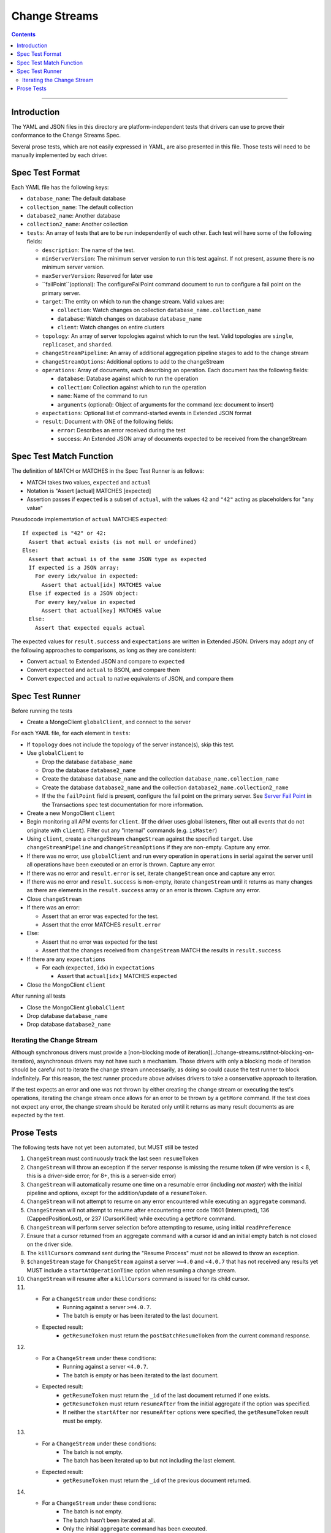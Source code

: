 .. role:: javascript(code)
  :language: javascript

==============
Change Streams
==============

.. contents::

--------

Introduction
============

The YAML and JSON files in this directory are platform-independent tests that
drivers can use to prove their conformance to the Change Streams Spec.

Several prose tests, which are not easily expressed in YAML, are also presented
in this file. Those tests will need to be manually implemented by each driver.

Spec Test Format
================

Each YAML file has the following keys:

- ``database_name``: The default database
- ``collection_name``: The default collection
- ``database2_name``: Another database
- ``collection2_name``: Another collection
- ``tests``: An array of tests that are to be run independently of each other.
  Each test will have some of the following fields:

  - ``description``: The name of the test.
  - ``minServerVersion``: The minimum server version to run this test against. If not present, assume there is no minimum server version.
  - ``maxServerVersion``: Reserved for later use
  - ``failPoint``(optional): The configureFailPoint command document to run to configure a fail point on the primary server.
  - ``target``: The entity on which to run the change stream. Valid values are:
  
    - ``collection``: Watch changes on collection ``database_name.collection_name``
    - ``database``: Watch changes on database ``database_name``
    - ``client``: Watch changes on entire clusters
  - ``topology``: An array of server topologies against which to run the test.
    Valid topologies are ``single``, ``replicaset``, and ``sharded``.
  - ``changeStreamPipeline``: An array of additional aggregation pipeline stages to add to the change stream
  - ``changeStreamOptions``: Additional options to add to the changeStream
  - ``operations``: Array of documents, each describing an operation. Each document has the following fields:

    - ``database``: Database against which to run the operation
    - ``collection``: Collection against which to run the operation
    - ``name``: Name of the command to run
    - ``arguments`` (optional): Object of arguments for the command (ex: document to insert)

  - ``expectations``: Optional list of command-started events in Extended JSON format
  - ``result``: Document with ONE of the following fields:

    - ``error``: Describes an error received during the test
    - ``success``: An Extended JSON array of documents expected to be received from the changeStream

Spec Test Match Function
========================

The definition of MATCH or MATCHES in the Spec Test Runner is as follows:

- MATCH takes two values, ``expected`` and ``actual``
- Notation is "Assert [actual] MATCHES [expected]
- Assertion passes if ``expected`` is a subset of ``actual``, with the values ``42`` and ``"42"`` acting as placeholders for "any value"

Pseudocode implementation of ``actual`` MATCHES ``expected``:

::
  
  If expected is "42" or 42:
    Assert that actual exists (is not null or undefined)
  Else:
    Assert that actual is of the same JSON type as expected
    If expected is a JSON array:
      For every idx/value in expected:
        Assert that actual[idx] MATCHES value
    Else if expected is a JSON object:
      For every key/value in expected
        Assert that actual[key] MATCHES value
    Else:
      Assert that expected equals actual

The expected values for ``result.success`` and ``expectations`` are written in Extended JSON. Drivers may adopt any of the following approaches to comparisons, as long as they are consistent:

- Convert ``actual`` to Extended JSON and compare to ``expected``
- Convert ``expected`` and ``actual`` to BSON, and compare them
- Convert ``expected`` and ``actual`` to native equivalents of JSON, and compare them

Spec Test Runner
================

Before running the tests

- Create a MongoClient ``globalClient``, and connect to the server

For each YAML file, for each element in ``tests``:

- If ``topology`` does not include the topology of the server instance(s), skip this test.
- Use ``globalClient`` to

  - Drop the database ``database_name``
  - Drop the database ``database2_name``
  - Create the database ``database_name`` and the collection ``database_name.collection_name``
  - Create the database ``database2_name`` and the collection ``database2_name.collection2_name``
  - If the the ``failPoint`` field is present, configure the fail point on the primary server. See
    `Server Fail Point <../../transactions/tests#server-fail-point>`_ in the
    Transactions spec test documentation for more information.

- Create a new MongoClient ``client``
- Begin monitoring all APM events for ``client``. (If the driver uses global listeners, filter out all events that do not originate with ``client``). Filter out any "internal" commands (e.g. ``isMaster``)
- Using ``client``, create a changeStream ``changeStream`` against the specified ``target``. Use ``changeStreamPipeline`` and ``changeStreamOptions`` if they are non-empty. Capture any error.
- If there was no error, use ``globalClient`` and run every operation in ``operations`` in serial against the server until all operations have been executed or an error is thrown. Capture any error.
- If there was no error and ``result.error`` is set, iterate ``changeStream`` once and capture any error.
- If there was no error and ``result.success`` is non-empty, iterate ``changeStream`` until it returns as many changes as there are elements in the ``result.success`` array or an error is thrown. Capture any error.
- Close ``changeStream``
- If there was an error:

  - Assert that an error was expected for the test.
  - Assert that the error MATCHES ``result.error``

- Else:

  - Assert that no error was expected for the test
  - Assert that the changes received from ``changeStream`` MATCH the results in ``result.success``

- If there are any ``expectations``

  - For each (``expected``, ``idx``) in ``expectations``

    - Assert that ``actual[idx]`` MATCHES ``expected``

- Close the MongoClient ``client``

After running all tests

- Close the MongoClient ``globalClient``
- Drop database ``database_name``
- Drop database ``database2_name``

Iterating the Change Stream
---------------------------

Although synchronous drivers must provide a [non-blocking mode of iteration](../change-streams.rst#not-blocking-on-iteration), asynchronous drivers may not have such a mechanism. Those drivers with only a blocking mode of iteration should be careful not to iterate the change stream unnecessarily, as doing so could cause the test runner to block indefinitely. For this reason, the test runner procedure above advises drivers to take a conservative approach to iteration.

If the test expects an error and one was not thrown by either creating the change stream or executing the test's operations, iterating the change stream once allows for an error to be thrown by a ``getMore`` command. If the test does not expect any error, the change stream should be iterated only until it returns as many result documents as are expected by the test.

Prose Tests
===========

The following tests have not yet been automated, but MUST still be tested

#. ``ChangeStream`` must continuously track the last seen ``resumeToken``
#. ``ChangeStream`` will throw an exception if the server response is missing the resume token (if wire version is < 8, this is a driver-side error; for 8+, this is a server-side error)
#. ``ChangeStream`` will automatically resume one time on a resumable error (including `not master`) with the initial pipeline and options, except for the addition/update of a ``resumeToken``.
#. ``ChangeStream`` will not attempt to resume on any error encountered while executing an ``aggregate`` command.
#. ``ChangeStream`` will not attempt to resume after encountering error code 11601 (Interrupted), 136 (CappedPositionLost), or 237 (CursorKilled) while executing a ``getMore`` command.
#. ``ChangeStream`` will perform server selection before attempting to resume, using initial ``readPreference``
#. Ensure that a cursor returned from an aggregate command with a cursor id and an initial empty batch is not closed on the driver side.
#. The ``killCursors`` command sent during the "Resume Process" must not be allowed to throw an exception.
#. ``$changeStream`` stage for ``ChangeStream`` against a server ``>=4.0`` and ``<4.0.7`` that has not received any results yet MUST include a ``startAtOperationTime`` option when resuming a change stream.
#. ``ChangeStream`` will resume after a ``killCursors`` command is issued for its child cursor.
#. - For a ``ChangeStream`` under these conditions:
      - Running against a server ``>=4.0.7``.
      - The batch is empty or has been iterated to the last document.
   - Expected result: 
       - ``getResumeToken`` must return the ``postBatchResumeToken`` from the current command response.
#. - For a ``ChangeStream`` under these conditions:
      - Running against a server ``<4.0.7``.
      - The batch is empty or has been iterated to the last document.
   - Expected result: 
      - ``getResumeToken`` must return the ``_id`` of the last document returned if one exists.
      - ``getResumeToken`` must return ``resumeAfter`` from the initial aggregate if the option was specified.
      - If neither the ``startAfter`` nor ``resumeAfter`` options were specified, the ``getResumeToken`` result must be empty.
#. - For a ``ChangeStream`` under these conditions:
      - The batch is not empty.
      - The batch has been iterated up to but not including the last element.
   - Expected result:
      - ``getResumeToken`` must return the ``_id`` of the previous document returned.
#. - For a ``ChangeStream`` under these conditions:
      - The batch is not empty.
      - The batch hasn’t been iterated at all.
      - Only the initial ``aggregate`` command has been executed.
   - Expected result:
      - ``getResumeToken`` must return ``startAfter`` from the initial aggregate if the option was specified.
      - ``getResumeToken`` must return ``resumeAfter`` from the initial aggregate if the option was specified.
      - If neither the ``startAfter`` nor ``resumeAfter`` options were specified, the ``getResumeToken`` result must be empty.
#. - For a ``ChangeStream`` under these conditions:
      - Running against a server ``>=4.0.7``.
      - The batch is not empty.
      - The batch hasn’t been iterated at all.
      - The stream has iterated beyond a previous batch and a ``getMore`` command has just been executed.
   - Expected result:
      - ``getResumeToken`` must return the ``postBatchResumeToken`` from the previous command response.
#. - For a ``ChangeStream`` under these conditions:
      - Running against a server ``<4.0.7``.
      - The batch is not empty.
      - The batch hasn’t been iterated at all.
      - The stream has iterated beyond a previous batch and a ``getMore`` command has just been executed.
   - Expected result:
      - ``getResumeToken`` must return the ``_id`` of the previous document returned if one exists.
      - ``getResumeToken`` must return ``resumeAfter`` from the initial aggregate if the option was specified.
      - If neither the ``startAfter`` nor ``resumeAfter`` options were specified, the ``getResumeToken`` result must be empty.
#. ``$changeStream`` stage for ``ChangeStream`` started with ``startAfter`` against a server ``>=4.1.1`` that has not received any results yet MUST include a ``startAfter`` option and MUST NOT include a ``resumeAfter`` option when resuming a change stream.
#. ``$changeStream`` stage for ``ChangeStream`` started with ``startAfter`` against a server ``>=4.1.1`` that has received at least one result MUST include a ``resumeAfter`` option and MUST NOT include a ``startAfter`` option when resuming a change stream.
